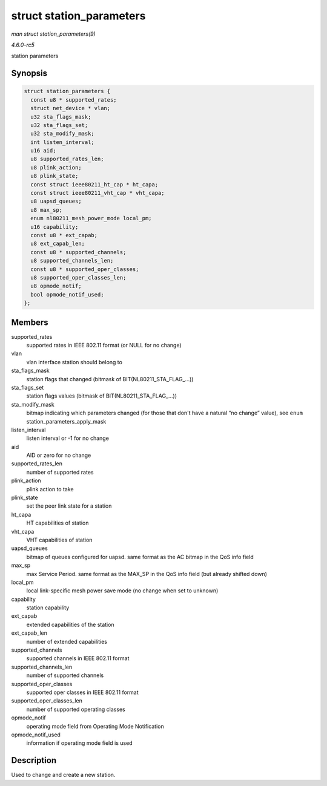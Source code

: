 .. -*- coding: utf-8; mode: rst -*-

.. _API-struct-station-parameters:

=========================
struct station_parameters
=========================

*man struct station_parameters(9)*

*4.6.0-rc5*

station parameters


Synopsis
========

.. code-block:: c

    struct station_parameters {
      const u8 * supported_rates;
      struct net_device * vlan;
      u32 sta_flags_mask;
      u32 sta_flags_set;
      u32 sta_modify_mask;
      int listen_interval;
      u16 aid;
      u8 supported_rates_len;
      u8 plink_action;
      u8 plink_state;
      const struct ieee80211_ht_cap * ht_capa;
      const struct ieee80211_vht_cap * vht_capa;
      u8 uapsd_queues;
      u8 max_sp;
      enum nl80211_mesh_power_mode local_pm;
      u16 capability;
      const u8 * ext_capab;
      u8 ext_capab_len;
      const u8 * supported_channels;
      u8 supported_channels_len;
      const u8 * supported_oper_classes;
      u8 supported_oper_classes_len;
      u8 opmode_notif;
      bool opmode_notif_used;
    };


Members
=======

supported_rates
    supported rates in IEEE 802.11 format (or NULL for no change)

vlan
    vlan interface station should belong to

sta_flags_mask
    station flags that changed (bitmask of BIT(NL80211_STA_FLAG_...))

sta_flags_set
    station flags values (bitmask of BIT(NL80211_STA_FLAG_...))

sta_modify_mask
    bitmap indicating which parameters changed (for those that don't
    have a natural “no change” value), see ``enum``
    station_parameters_apply_mask

listen_interval
    listen interval or -1 for no change

aid
    AID or zero for no change

supported_rates_len
    number of supported rates

plink_action
    plink action to take

plink_state
    set the peer link state for a station

ht_capa
    HT capabilities of station

vht_capa
    VHT capabilities of station

uapsd_queues
    bitmap of queues configured for uapsd. same format as the AC bitmap
    in the QoS info field

max_sp
    max Service Period. same format as the MAX_SP in the QoS info field
    (but already shifted down)

local_pm
    local link-specific mesh power save mode (no change when set to
    unknown)

capability
    station capability

ext_capab
    extended capabilities of the station

ext_capab_len
    number of extended capabilities

supported_channels
    supported channels in IEEE 802.11 format

supported_channels_len
    number of supported channels

supported_oper_classes
    supported oper classes in IEEE 802.11 format

supported_oper_classes_len
    number of supported operating classes

opmode_notif
    operating mode field from Operating Mode Notification

opmode_notif_used
    information if operating mode field is used


Description
===========

Used to change and create a new station.


.. ------------------------------------------------------------------------------
.. This file was automatically converted from DocBook-XML with the dbxml
.. library (https://github.com/return42/sphkerneldoc). The origin XML comes
.. from the linux kernel, refer to:
..
.. * https://github.com/torvalds/linux/tree/master/Documentation/DocBook
.. ------------------------------------------------------------------------------
